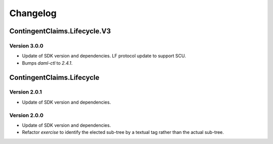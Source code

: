 .. Copyright (c) 2023 Digital Asset (Switzerland) GmbH and/or its affiliates. All rights reserved.
.. SPDX-License-Identifier: Apache-2.0

Changelog
#########

ContingentClaims.Lifecycle.V3
=============================

Version 3.0.0
*************

- Update of SDK version and dependencies. LF protocol update to support SCU.

- Bumps `daml-ctl` to `2.4.1`.

ContingentClaims.Lifecycle
==========================

Version 2.0.1
*************

- Update of SDK version and dependencies.

Version 2.0.0
*************

- Update of SDK version and dependencies.

- Refactor `exercise` to identify the elected sub-tree by a textual tag rather than the actual
  sub-tree.
